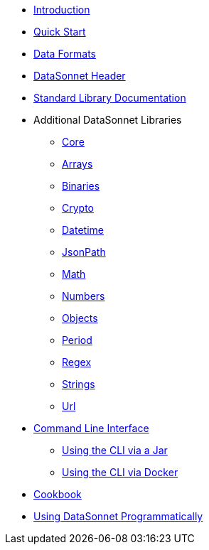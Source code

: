 * xref:index.adoc[Introduction]
* xref:quickstart.adoc[Quick Start]
* xref:dataformats.adoc[Data Formats]
* xref:headers.adoc[DataSonnet Header]
* xref:jsonnet-doc.adoc[Standard Library Documentation]
* Additional DataSonnet Libraries
** xref:libraries-core.adoc[Core]
** xref:libraries-arrays.adoc[Arrays]
** xref:libraries-binaries.adoc[Binaries]
** xref:libraries-crypto.adoc[Crypto]
** xref:libraries-datetime.adoc[Datetime]
** xref:libraries-jsonpath.adoc[JsonPath]
** xref:libraries-math.adoc[Math]
** xref:libraries-numbers.adoc[Numbers]
** xref:libraries-objects.adoc[Objects]
** xref:libraries-period.adoc[Period]
** xref:libraries-regex.adoc[Regex]
** xref:libraries-strings.adoc[Strings]
** xref:libraries-url.adoc[Url]
* xref:cli.adoc[Command Line Interface]
** xref:jar-cli.adoc[Using the CLI via a Jar]
** xref:docker-cli.adoc[Using the CLI via Docker]
* xref:cookbook.adoc[Cookbook]
* xref:jar-lib.adoc[Using DataSonnet Programmatically]
